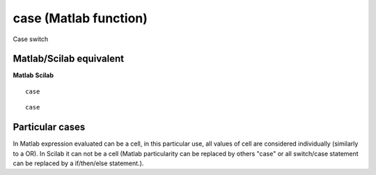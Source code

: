 


case (Matlab function)
======================

Case switch



Matlab/Scilab equivalent
~~~~~~~~~~~~~~~~~~~~~~~~
**Matlab** **Scilab**

::

    case



::

    case




Particular cases
~~~~~~~~~~~~~~~~

In Matlab expression evaluated can be a cell, in this particular use,
all values of cell are considered individually (similarly to a OR). In
Scilab it can not be a cell (Matlab particularity can be replaced by
others "case" or all switch/case statement can be replaced by a
if/then/else statement.).



